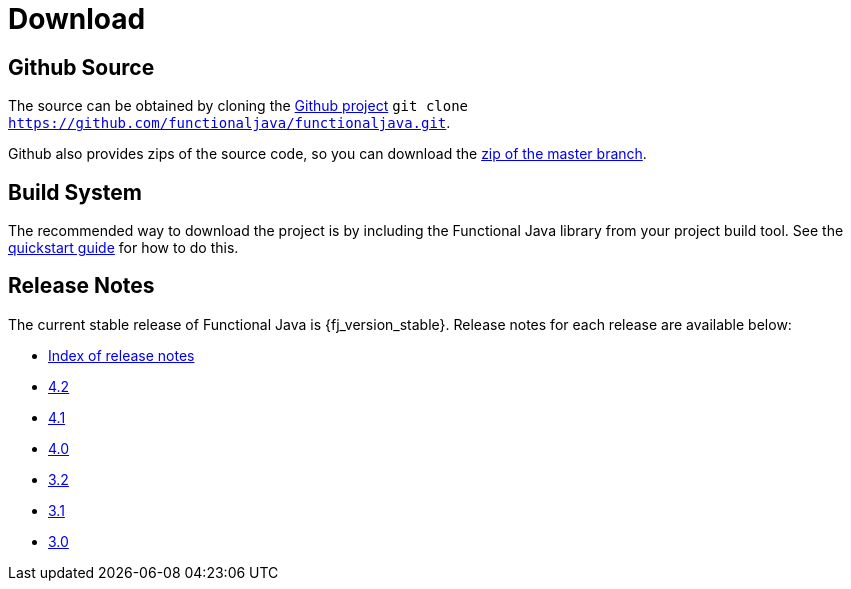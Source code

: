 = Download
:jbake-type: page
:jbake-tags:
:jbake-status: published

== Github Source

The source can be obtained by cloning the https://github.com/functionaljava/functionaljava[Github project] `git clone https://github.com/functionaljava/functionaljava.git`.

Github also provides zips of the source code, so you can download the https://github.com/functionaljava/functionaljava/archive/master.zip[zip of the master branch].

== Build System

The recommended way to download the project is by including the Functional Java library from your project build tool.  See the link:quickstart.html[quickstart guide] for how to do this.

== Release Notes

The current stable release of Functional Java is {fj_version_stable}.  Release notes for each release are available below:

* https://github.com/functionaljava/functionaljava/blob/master/etc/release-notes/[Index of release notes]
* https://github.com/functionaljava/functionaljava/blob/master/etc/release-notes/release-notes-4.2.adoc[4.2]
* https://github.com/functionaljava/functionaljava/blob/master/etc/release-notes/release-notes-4.1.adoc[4.1]
* https://github.com/functionaljava/functionaljava/blob/master/etc/release-notes/release-notes-4.0.adoc[4.0]
* https://github.com/functionaljava/functionaljava/blob/master/etc/release-notes/release-notes-3.2.adoc[3.2]
* https://github.com/functionaljava/functionaljava/blob/master/etc/release-notes/release-notes-3.1.adoc[3.1]
* https://github.com/functionaljava/functionaljava/blob/master/etc/release-notes/release-notes-3.0.adoc[3.0]
